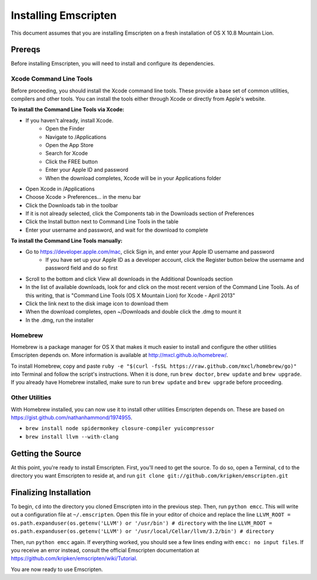 Installing Emscripten
=====================

This document assumes that you are installing Emscripten on a fresh installation of OS X 10.8 Mountain Lion.

Prereqs
-------

Before installing Emscripten, you will need to install and configure its dependencies.

Xcode Command Line Tools
~~~~~~~~~~~~~~~~~~~~~~~~
Before proceeding, you should install the Xcode command line tools. These provide a base set of common utilities, compilers and other tools. You can install the tools either through Xcode or directly from Apple's website.

**To install the Command Line Tools via Xcode:**

* If you haven't already, install Xcode.
	- Open the Finder
	- Navigate to /Applications
	- Open the App Store
	- Search for Xcode
	- Click the FREE button
	- Enter your Apple ID and password
	- When the download completes, Xcode will be in your Applications folder
* Open Xcode in /Applications
* Choose Xcode > Preferences... in the menu bar
* Click the Downloads tab in the toolbar
* If it is not already selected, click the Components tab in the Downloads section of Preferences
* Click the Install button next to Command Line Tools in the table
* Enter your username and password, and wait for the download to complete

**To install the Command Line Tools manually:**

* Go to https://developer.apple.com/mac, click Sign in, and enter your Apple ID username and password
	- If you have set up your Apple ID as a developer account, click the Register button below the username and password field and do so first
* Scroll to the bottom and click View all downloads in the Additional Downloads section
* In the list of available downloads, look for and click on the most recent version of the Command Line Tools. As of this writing, that is "Command Line Tools (OS X Mountain Lion) for Xcode - April 2013"
* Click the link next to the disk image icon to download them
* When the download completes, open ~/Downloads and double click the .dmg to mount it
* In the .dmg, run the installer

Homebrew
~~~~~~~~

Homebrew is a package manager for OS X that makes it much easier to install and configure the other utilities Emscripten depends on. More information is available at http://mxcl.github.io/homebrew/.

To install Homebrew, copy and paste ``ruby -e "$(curl -fsSL https://raw.github.com/mxcl/homebrew/go)"`` into Terminal and follow the script's instructions. When it is done, run ``brew doctor``, ``brew update`` and ``brew upgrade``. If you already have Homebrew installed, make sure to run ``brew update`` and ``brew upgrade`` before proceeding.

Other Utilities
~~~~~~~~~~~~~~~

With Homebrew installed, you can now use it to install other utilities Emscripten depends on. These are based on https://gist.github.com/nathanhammond/1974955.

* ``brew install node spidermonkey closure-compiler yuicompressor``
* ``brew install llvm --with-clang``

Getting the Source
------------------

At this point, you're ready to install Emscripten. First, you'll need to get the source. To do so, open a Terminal, ``cd`` to the directory you want Emscripten to reside at, and run ``git clone git://github.com/kripken/emscripten.git``

Finalizing Installation
-----------------------

To begin, ``cd`` into the directory you cloned Emscripten into in the previous step. Then, run ``python emcc``. This will write out a configuration file at ``~/.emscripten``. Open this file in your editor of choice and replace the line
``LLVM_ROOT = os.path.expanduser(os.getenv('LLVM') or '/usr/bin') # directory``
with the line
``LLVM_ROOT = os.path.expanduser(os.getenv('LLVM') or '/usr/local/Cellar/llvm/3.2/bin') # directory``

Then, run ``python emcc`` again. If everything worked, you should see a few lines ending with ``emcc: no input files``. If you receive an error instead, consult the official Emscripten documentation at https://github.com/kripken/emscripten/wiki/Tutorial.

You are now ready to use Emscripten.